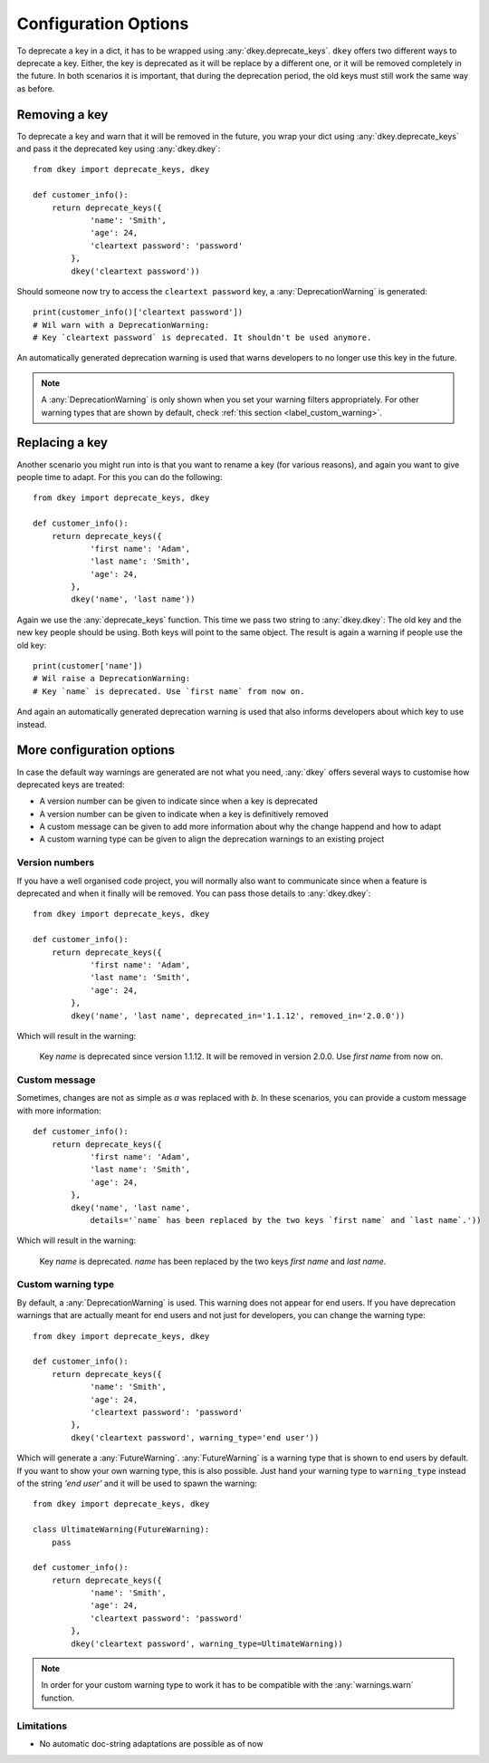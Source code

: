 *********************
Configuration Options
*********************

To deprecate a key in a dict, it has to be wrapped using :any:`dkey.deprecate_keys`.
``dkey`` offers two different ways to deprecate a key. Either, the key is deprecated
as it will be replace by a different one, or it will be removed completely in the future.
In both scenarios it is important, that during the deprecation period, the old keys
must still work the same way as before.

Removing a key
==============

To deprecate a key and warn that it will be removed in the future, you wrap
your dict using :any:`dkey.deprecate_keys` and pass it the deprecated key
using :any:`dkey.dkey`::

    from dkey import deprecate_keys, dkey

    def customer_info():
        return deprecate_keys({
                'name': 'Smith',
                'age': 24,
                'cleartext password': 'password'
            },
            dkey('cleartext password'))

Should someone now try to access the ``cleartext password`` key, a :any:`DeprecationWarning`
is generated::

    print(customer_info()['cleartext password'])
    # Wil warn with a DeprecationWarning:
    # Key `cleartext password` is deprecated. It shouldn't be used anymore.

An automatically generated deprecation warning is used that warns developers
to no longer use this key in the future.

.. note::

    A :any:`DeprecationWarning` is only shown when you set your warning filters appropriately.
    For other warning types that are shown by default, check :ref:`this section <label_custom_warning>`.

Replacing a key
===============

Another scenario you might run into is that you want to rename a key (for various reasons), and again
you want to give people time to adapt. For this you can do the following::

    from dkey import deprecate_keys, dkey

    def customer_info():
        return deprecate_keys({
                'first name': 'Adam',
                'last name': 'Smith',
                'age': 24,
            },
            dkey('name', 'last name'))

Again we use the :any:`deprecate_keys` function. This time we pass two string to :any:`dkey.dkey`: The old
key and the new key people should be using. Both keys will point to the same object.
The result is again a warning if people use the old key::

    print(customer['name'])
    # Wil raise a DeprecationWarning:
    # Key `name` is deprecated. Use `first name` from now on.

And again an automatically generated deprecation warning is used that also informs developers
about which key to use instead.

More configuration options
==========================

In case the default way warnings are generated are not what you need, :any:`dkey` offers
several ways to customise how deprecated keys are treated:

- A version number can be given to indicate since when a key is deprecated
- A version number can be given to indicate when a key is definitively removed
- A custom message can be given to add more information about why the change happend and how to adapt
- A custom warning type can be given to align the deprecation warnings to an existing project

Version numbers
---------------

If you have a well organised code project, you will normally also want to communicate since when a feature is
deprecated and when it finally will be removed. You can pass those details to :any:`dkey.dkey`::

    from dkey import deprecate_keys, dkey

    def customer_info():
        return deprecate_keys({
                'first name': 'Adam',
                'last name': 'Smith',
                'age': 24,
            },
            dkey('name', 'last name', deprecated_in='1.1.12', removed_in='2.0.0'))

Which will result in the warning:

    Key `name` is deprecated since version 1.1.12. It will be removed in version 2.0.0.
    Use `first name` from now on.

Custom message
--------------

Sometimes, changes are not as simple as `a` was replaced with `b`. In these scenarios,
you can provide a custom message with more information::

    def customer_info():
        return deprecate_keys({
                'first name': 'Adam',
                'last name': 'Smith',
                'age': 24,
            },
            dkey('name', 'last name',
                details='`name` has been replaced by the two keys `first name` and `last name`.'))

Which will result in the warning:

    Key `name` is deprecated.
    `name` has been replaced by the two keys `first name` and `last name`.

.. _label_custom_warning:

Custom warning type
-------------------

By default, a :any:`DeprecationWarning` is used. This warning does not appear for end users. If you have
deprecation warnings that are actually meant for end users and not just for developers, you can change
the warning type::

    from dkey import deprecate_keys, dkey

    def customer_info():
        return deprecate_keys({
                'name': 'Smith',
                'age': 24,
                'cleartext password': 'password'
            },
            dkey('cleartext password', warning_type='end user'))

Which will generate a :any:`FutureWarning`. :any:`FutureWarning` is a warning type that is shown
to end users by default. If you want to show your own warning type, this is also possible.
Just hand your warning type to ``warning_type`` instead of the string `'end user'` and it
will be used to spawn the warning::

    from dkey import deprecate_keys, dkey

    class UltimateWarning(FutureWarning):
        pass

    def customer_info():
        return deprecate_keys({
                'name': 'Smith',
                'age': 24,
                'cleartext password': 'password'
            },
            dkey('cleartext password', warning_type=UltimateWarning))

.. note::

    In order for your custom warning type to work it has to be compatible with the :any:`warnings.warn`
    function.



Limitations
-----------

- No automatic doc-string adaptations are possible as of now
